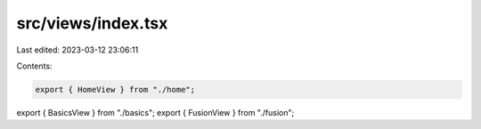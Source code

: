 src/views/index.tsx
===================

Last edited: 2023-03-12 23:06:11

Contents:

.. code-block:: tsx

    export { HomeView } from "./home";
export { BasicsView } from "./basics";
export { FusionView } from "./fusion";


